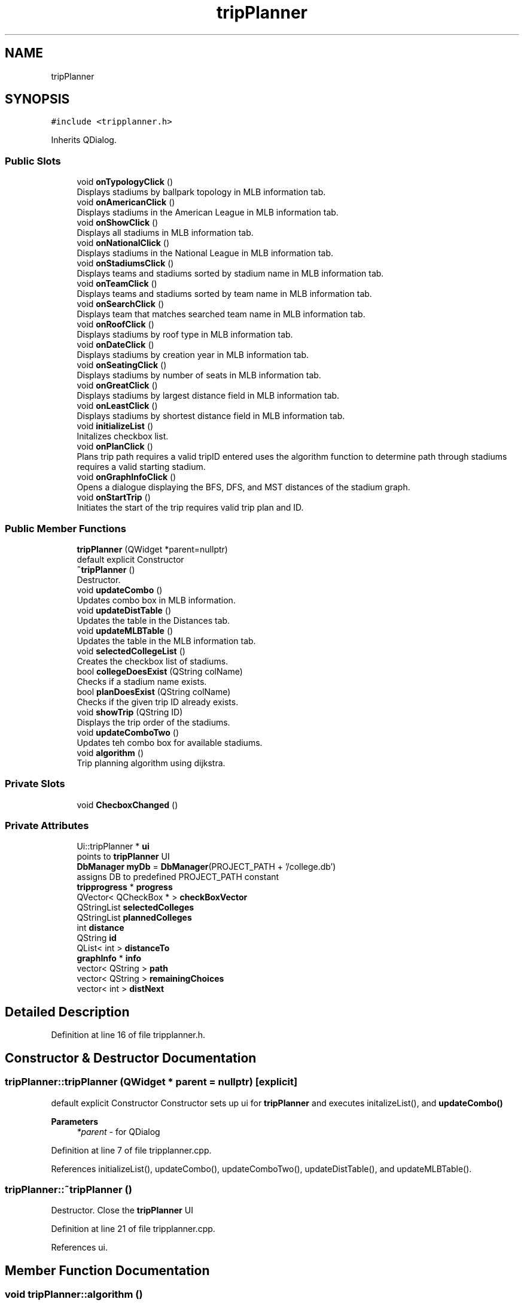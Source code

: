 .TH "tripPlanner" 3 "Mon May 11 2020" "Version 1" "CS1D - Project2 - Baseball" \" -*- nroff -*-
.ad l
.nh
.SH NAME
tripPlanner
.SH SYNOPSIS
.br
.PP
.PP
\fC#include <tripplanner\&.h>\fP
.PP
Inherits QDialog\&.
.SS "Public Slots"

.in +1c
.ti -1c
.RI "void \fBonTypologyClick\fP ()"
.br
.RI "Displays stadiums by ballpark topology in MLB information tab\&. "
.ti -1c
.RI "void \fBonAmericanClick\fP ()"
.br
.RI "Displays stadiums in the American League in MLB information tab\&. "
.ti -1c
.RI "void \fBonShowClick\fP ()"
.br
.RI "Displays all stadiums in MLB information tab\&. "
.ti -1c
.RI "void \fBonNationalClick\fP ()"
.br
.RI "Displays stadiums in the National League in MLB information tab\&. "
.ti -1c
.RI "void \fBonStadiumsClick\fP ()"
.br
.RI "Displays teams and stadiums sorted by stadium name in MLB information tab\&. "
.ti -1c
.RI "void \fBonTeamClick\fP ()"
.br
.RI "Displays teams and stadiums sorted by team name in MLB information tab\&. "
.ti -1c
.RI "void \fBonSearchClick\fP ()"
.br
.RI "Displays team that matches searched team name in MLB information tab\&. "
.ti -1c
.RI "void \fBonRoofClick\fP ()"
.br
.RI "Displays stadiums by roof type in MLB information tab\&. "
.ti -1c
.RI "void \fBonDateClick\fP ()"
.br
.RI "Displays stadiums by creation year in MLB information tab\&. "
.ti -1c
.RI "void \fBonSeatingClick\fP ()"
.br
.RI "Displays stadiums by number of seats in MLB information tab\&. "
.ti -1c
.RI "void \fBonGreatClick\fP ()"
.br
.RI "Displays stadiums by largest distance field in MLB information tab\&. "
.ti -1c
.RI "void \fBonLeastClick\fP ()"
.br
.RI "Displays stadiums by shortest distance field in MLB information tab\&. "
.ti -1c
.RI "void \fBinitializeList\fP ()"
.br
.RI "Initalizes checkbox list\&. "
.ti -1c
.RI "void \fBonPlanClick\fP ()"
.br
.RI "Plans trip path requires a valid tripID entered uses the algorithm function to determine path through stadiums requires a valid starting stadium\&. "
.ti -1c
.RI "void \fBonGraphInfoClick\fP ()"
.br
.RI "Opens a dialogue displaying the BFS, DFS, and MST distances of the stadium graph\&. "
.ti -1c
.RI "void \fBonStartTrip\fP ()"
.br
.RI "Initiates the start of the trip requires valid trip plan and ID\&. "
.in -1c
.SS "Public Member Functions"

.in +1c
.ti -1c
.RI "\fBtripPlanner\fP (QWidget *parent=nullptr)"
.br
.RI "default explicit Constructor "
.ti -1c
.RI "\fB~tripPlanner\fP ()"
.br
.RI "Destructor\&. "
.ti -1c
.RI "void \fBupdateCombo\fP ()"
.br
.RI "Updates combo box in MLB information\&. "
.ti -1c
.RI "void \fBupdateDistTable\fP ()"
.br
.RI "Updates the table in the Distances tab\&. "
.ti -1c
.RI "void \fBupdateMLBTable\fP ()"
.br
.RI "Updates the table in the MLB information tab\&. "
.ti -1c
.RI "void \fBselectedCollegeList\fP ()"
.br
.RI "Creates the checkbox list of stadiums\&. "
.ti -1c
.RI "bool \fBcollegeDoesExist\fP (QString colName)"
.br
.RI "Checks if a stadium name exists\&. "
.ti -1c
.RI "bool \fBplanDoesExist\fP (QString colName)"
.br
.RI "Checks if the given trip ID already exists\&. "
.ti -1c
.RI "void \fBshowTrip\fP (QString ID)"
.br
.RI "Displays the trip order of the stadiums\&. "
.ti -1c
.RI "void \fBupdateComboTwo\fP ()"
.br
.RI "Updates teh combo box for available stadiums\&. "
.ti -1c
.RI "void \fBalgorithm\fP ()"
.br
.RI "Trip planning algorithm using dijkstra\&. "
.in -1c
.SS "Private Slots"

.in +1c
.ti -1c
.RI "void \fBChecboxChanged\fP ()"
.br
.in -1c
.SS "Private Attributes"

.in +1c
.ti -1c
.RI "Ui::tripPlanner * \fBui\fP"
.br
.RI "points to \fBtripPlanner\fP UI "
.ti -1c
.RI "\fBDbManager\fP \fBmyDb\fP = \fBDbManager\fP(PROJECT_PATH + '/college\&.db')"
.br
.RI "assigns DB to predefined PROJECT_PATH constant "
.ti -1c
.RI "\fBtripprogress\fP * \fBprogress\fP"
.br
.ti -1c
.RI "QVector< QCheckBox * > \fBcheckBoxVector\fP"
.br
.ti -1c
.RI "QStringList \fBselectedColleges\fP"
.br
.ti -1c
.RI "QStringList \fBplannedColleges\fP"
.br
.ti -1c
.RI "int \fBdistance\fP"
.br
.ti -1c
.RI "QString \fBid\fP"
.br
.ti -1c
.RI "QList< int > \fBdistanceTo\fP"
.br
.ti -1c
.RI "\fBgraphInfo\fP * \fBinfo\fP"
.br
.ti -1c
.RI "vector< QString > \fBpath\fP"
.br
.ti -1c
.RI "vector< QString > \fBremainingChoices\fP"
.br
.ti -1c
.RI "vector< int > \fBdistNext\fP"
.br
.in -1c
.SH "Detailed Description"
.PP 
Definition at line 16 of file tripplanner\&.h\&.
.SH "Constructor & Destructor Documentation"
.PP 
.SS "tripPlanner::tripPlanner (QWidget * parent = \fCnullptr\fP)\fC [explicit]\fP"

.PP
default explicit Constructor Constructor sets up ui for \fBtripPlanner\fP and executes initalizeList(), and \fBupdateCombo()\fP 
.PP
\fBParameters\fP
.RS 4
\fI*parent\fP - for QDialog 
.RE
.PP

.PP
Definition at line 7 of file tripplanner\&.cpp\&.
.PP
References initializeList(), updateCombo(), updateComboTwo(), updateDistTable(), and updateMLBTable()\&.
.SS "tripPlanner::~tripPlanner ()"

.PP
Destructor\&. Close the \fBtripPlanner\fP UI 
.PP
Definition at line 21 of file tripplanner\&.cpp\&.
.PP
References ui\&.
.SH "Member Function Documentation"
.PP 
.SS "void tripPlanner::algorithm ()"

.PP
Trip planning algorithm using dijkstra\&. 
.PP
Definition at line 627 of file tripplanner\&.cpp\&.
.PP
References algorithm()\&.
.PP
Referenced by algorithm(), and onPlanClick()\&.
.SS "void tripPlanner::ChecboxChanged ()\fC [private]\fP, \fC [slot]\fP"

.PP
Definition at line 406 of file tripplanner\&.cpp\&.
.SS "bool tripPlanner::collegeDoesExist (QString colName)"

.PP
Checks if a stadium name exists\&. 
.PP
Definition at line 547 of file tripplanner\&.cpp\&.
.SS "void tripPlanner::initializeList ()\fC [slot]\fP"

.PP
Initalizes checkbox list\&. 
.PP
Definition at line 367 of file tripplanner\&.cpp\&.
.PP
Referenced by tripPlanner()\&.
.SS "void tripPlanner::onAmericanClick ()\fC [slot]\fP"

.PP
Displays stadiums in the American League in MLB information tab\&. 
.PP
Definition at line 51 of file tripplanner\&.cpp\&.
.SS "void tripPlanner::onDateClick ()\fC [slot]\fP"

.PP
Displays stadiums by creation year in MLB information tab\&. 
.PP
Definition at line 277 of file tripplanner\&.cpp\&.
.SS "void tripPlanner::onGraphInfoClick ()\fC [slot]\fP"

.PP
Opens a dialogue displaying the BFS, DFS, and MST distances of the stadium graph\&. 
.PP
Definition at line 618 of file tripplanner\&.cpp\&.
.PP
References info, and graphInfo::onCloseClick()\&.
.SS "void tripPlanner::onGreatClick ()\fC [slot]\fP"

.PP
Displays stadiums by largest distance field in MLB information tab\&. 
.PP
Definition at line 321 of file tripplanner\&.cpp\&.
.SS "void tripPlanner::onLeastClick ()\fC [slot]\fP"

.PP
Displays stadiums by shortest distance field in MLB information tab\&. 
.PP
Definition at line 344 of file tripplanner\&.cpp\&.
.SS "void tripPlanner::onNationalClick ()\fC [slot]\fP"

.PP
Displays stadiums in the National League in MLB information tab\&. 
.PP
Definition at line 98 of file tripplanner\&.cpp\&.
.SS "void tripPlanner::onPlanClick ()\fC [slot]\fP"

.PP
Plans trip path requires a valid tripID entered uses the algorithm function to determine path through stadiums requires a valid starting stadium\&. 
.PP
Definition at line 472 of file tripplanner\&.cpp\&.
.PP
References algorithm(), distance, and selectedCollegeList()\&.
.SS "void tripPlanner::onRoofClick ()\fC [slot]\fP"

.PP
Displays stadiums by roof type in MLB information tab\&. 
.PP
Definition at line 254 of file tripplanner\&.cpp\&.
.SS "void tripPlanner::onSearchClick ()\fC [slot]\fP"

.PP
Displays team that matches searched team name in MLB information tab\&. 
.PP
Definition at line 227 of file tripplanner\&.cpp\&.
.SS "void tripPlanner::onSeatingClick ()\fC [slot]\fP"

.PP
Displays stadiums by number of seats in MLB information tab\&. 
.PP
Definition at line 298 of file tripplanner\&.cpp\&.
.SS "void tripPlanner::onShowClick ()\fC [slot]\fP"

.PP
Displays all stadiums in MLB information tab\&. 
.PP
Definition at line 76 of file tripplanner\&.cpp\&.
.SS "void tripPlanner::onStadiumsClick ()\fC [slot]\fP"

.PP
Displays teams and stadiums sorted by stadium name in MLB information tab\&. 
.PP
Definition at line 124 of file tripplanner\&.cpp\&.
.SS "void tripPlanner::onStartTrip ()\fC [slot]\fP"

.PP
Initiates the start of the trip requires valid trip plan and ID\&. 
.PP
Definition at line 666 of file tripplanner\&.cpp\&.
.SS "void tripPlanner::onTeamClick ()\fC [slot]\fP"

.PP
Displays teams and stadiums sorted by team name in MLB information tab\&. 
.PP
Definition at line 145 of file tripplanner\&.cpp\&.
.SS "void tripPlanner::onTypologyClick ()\fC [slot]\fP"

.PP
Displays stadiums by ballpark topology in MLB information tab\&. 
.PP
Definition at line 26 of file tripplanner\&.cpp\&.
.SS "bool tripPlanner::planDoesExist (QString colName)"

.PP
Checks if the given trip ID already exists\&. 
.PP
Definition at line 561 of file tripplanner\&.cpp\&.
.SS "void tripPlanner::selectedCollegeList ()"

.PP
Creates the checkbox list of stadiums\&. 
.PP
Definition at line 442 of file tripplanner\&.cpp\&.
.PP
Referenced by onPlanClick()\&.
.SS "void tripPlanner::showTrip (QString ID)"

.PP
Displays the trip order of the stadiums\&. 
.PP
Definition at line 574 of file tripplanner\&.cpp\&.
.SS "void tripPlanner::updateCombo ()"

.PP
Updates combo box in MLB information\&. 
.PP
Definition at line 166 of file tripplanner\&.cpp\&.
.PP
Referenced by tripPlanner()\&.
.SS "void tripPlanner::updateComboTwo ()"

.PP
Updates teh combo box for available stadiums\&. 
.PP
Definition at line 598 of file tripplanner\&.cpp\&.
.PP
Referenced by tripPlanner()\&.
.SS "void tripPlanner::updateDistTable ()"

.PP
Updates the table in the Distances tab\&. 
.PP
Definition at line 187 of file tripplanner\&.cpp\&.
.PP
Referenced by tripPlanner()\&.
.SS "void tripPlanner::updateMLBTable ()"

.PP
Updates the table in the MLB information tab\&. 
.PP
Definition at line 206 of file tripplanner\&.cpp\&.
.PP
Referenced by tripPlanner()\&.
.SH "Member Data Documentation"
.PP 
.SS "QVector<QCheckBox*> tripPlanner::checkBoxVector\fC [private]\fP"

.PP
Definition at line 203 of file tripplanner\&.h\&.
.SS "int tripPlanner::distance\fC [private]\fP"

.PP
Definition at line 208 of file tripplanner\&.h\&.
.PP
Referenced by onPlanClick()\&.
.SS "QList<int> tripPlanner::distanceTo\fC [private]\fP"

.PP
Definition at line 212 of file tripplanner\&.h\&.
.SS "vector<int> tripPlanner::distNext\fC [private]\fP"

.PP
Definition at line 220 of file tripplanner\&.h\&.
.SS "QString tripPlanner::id\fC [private]\fP"

.PP
Definition at line 210 of file tripplanner\&.h\&.
.SS "\fBgraphInfo\fP* tripPlanner::info\fC [private]\fP"

.PP
Definition at line 214 of file tripplanner\&.h\&.
.PP
Referenced by onGraphInfoClick()\&.
.SS "\fBDbManager\fP tripPlanner::myDb = \fBDbManager\fP(PROJECT_PATH + '/college\&.db')\fC [private]\fP"

.PP
assigns DB to predefined PROJECT_PATH constant 
.PP
Definition at line 199 of file tripplanner\&.h\&.
.SS "vector<QString> tripPlanner::path\fC [private]\fP"

.PP
Definition at line 216 of file tripplanner\&.h\&.
.SS "QStringList tripPlanner::plannedColleges\fC [private]\fP"

.PP
Definition at line 207 of file tripplanner\&.h\&.
.SS "\fBtripprogress\fP* tripPlanner::progress\fC [private]\fP"

.PP
Definition at line 201 of file tripplanner\&.h\&.
.SS "vector<QString> tripPlanner::remainingChoices\fC [private]\fP"

.PP
Definition at line 218 of file tripplanner\&.h\&.
.SS "QStringList tripPlanner::selectedColleges\fC [private]\fP"

.PP
Definition at line 205 of file tripplanner\&.h\&.
.SS "Ui::tripPlanner* tripPlanner::ui\fC [private]\fP"

.PP
points to \fBtripPlanner\fP UI 
.PP
Definition at line 193 of file tripplanner\&.h\&.
.PP
Referenced by ~tripPlanner()\&.

.SH "Author"
.PP 
Generated automatically by Doxygen for CS1D - Project2 - Baseball from the source code\&.
